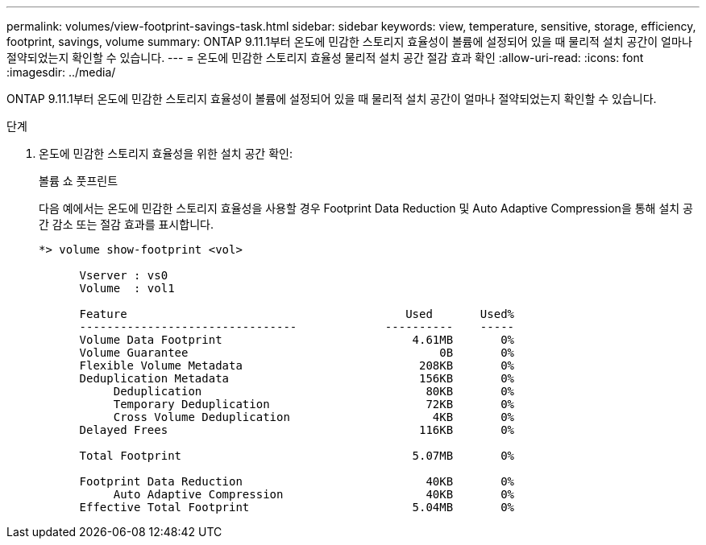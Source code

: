 ---
permalink: volumes/view-footprint-savings-task.html 
sidebar: sidebar 
keywords: view, temperature, sensitive, storage, efficiency, footprint, savings, volume 
summary: ONTAP 9.11.1부터 온도에 민감한 스토리지 효율성이 볼륨에 설정되어 있을 때 물리적 설치 공간이 얼마나 절약되었는지 확인할 수 있습니다. 
---
= 온도에 민감한 스토리지 효율성 물리적 설치 공간 절감 효과 확인
:allow-uri-read: 
:icons: font
:imagesdir: ../media/


[role="lead"]
ONTAP 9.11.1부터 온도에 민감한 스토리지 효율성이 볼륨에 설정되어 있을 때 물리적 설치 공간이 얼마나 절약되었는지 확인할 수 있습니다.

.단계
. 온도에 민감한 스토리지 효율성을 위한 설치 공간 확인:
+
볼륨 쇼 풋프린트

+
다음 예에서는 온도에 민감한 스토리지 효율성을 사용할 경우 Footprint Data Reduction 및 Auto Adaptive Compression을 통해 설치 공간 감소 또는 절감 효과를 표시합니다.

+
[listing]
----
*> volume show-footprint <vol>

      Vserver : vs0
      Volume  : vol1

      Feature                                         Used       Used%
      --------------------------------             ----------    -----
      Volume Data Footprint                            4.61MB       0%
      Volume Guarantee                                     0B       0%
      Flexible Volume Metadata                          208KB       0%
      Deduplication Metadata                            156KB       0%
           Deduplication                                 80KB       0%
           Temporary Deduplication                       72KB       0%
           Cross Volume Deduplication                     4KB       0%
      Delayed Frees                                     116KB       0%

      Total Footprint                                  5.07MB       0%

      Footprint Data Reduction                           40KB       0%
           Auto Adaptive Compression                     40KB       0%
      Effective Total Footprint                        5.04MB       0%
----

